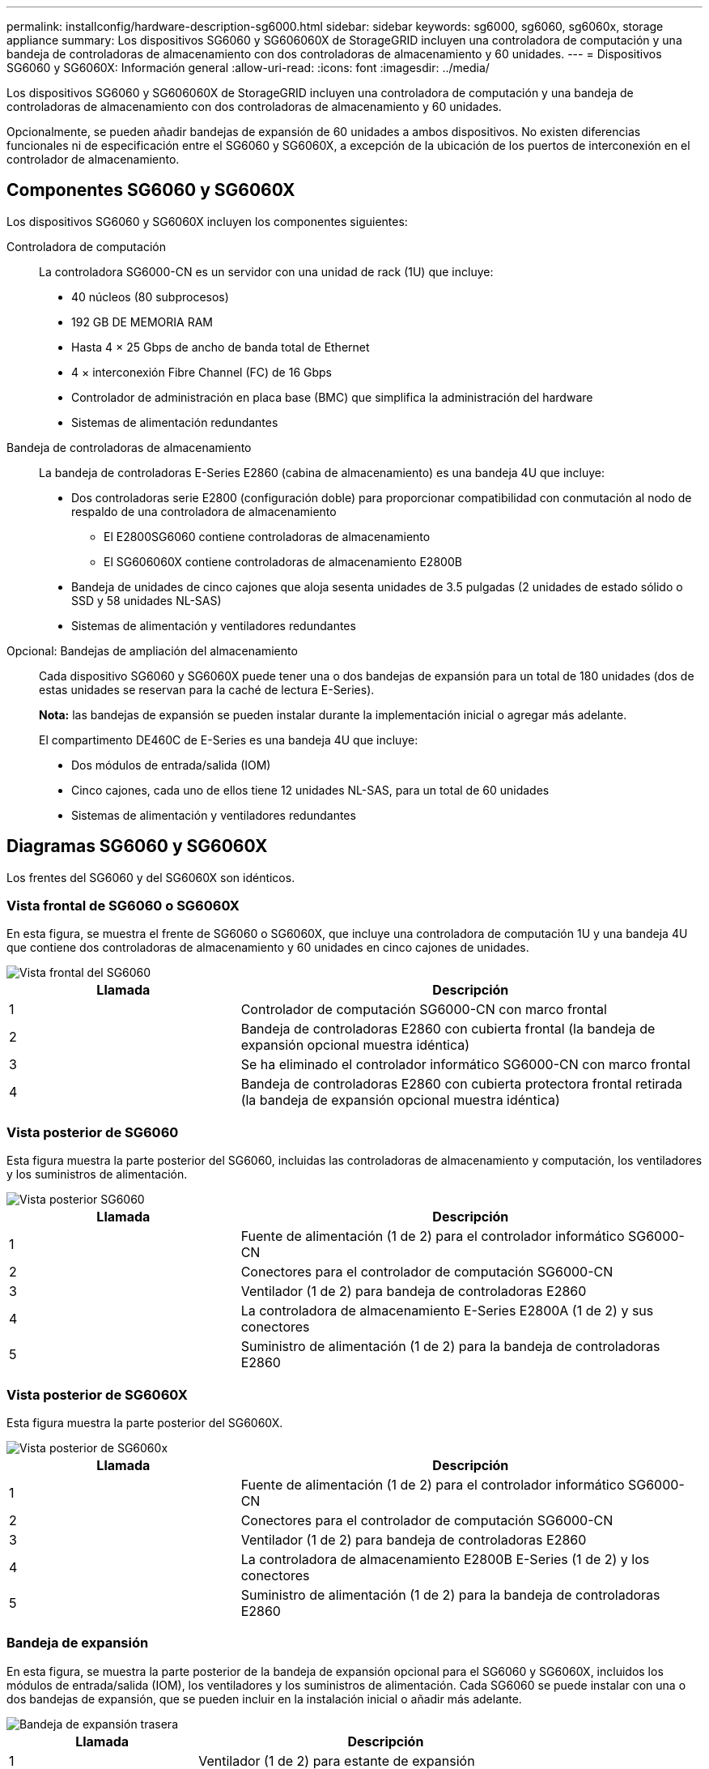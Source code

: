 ---
permalink: installconfig/hardware-description-sg6000.html 
sidebar: sidebar 
keywords: sg6000, sg6060, sg6060x, storage appliance 
summary: Los dispositivos SG6060 y SG606060X de StorageGRID incluyen una controladora de computación y una bandeja de controladoras de almacenamiento con dos controladoras de almacenamiento y 60 unidades. 
---
= Dispositivos SG6060 y SG6060X: Información general
:allow-uri-read: 
:icons: font
:imagesdir: ../media/


[role="lead"]
Los dispositivos SG6060 y SG606060X de StorageGRID incluyen una controladora de computación y una bandeja de controladoras de almacenamiento con dos controladoras de almacenamiento y 60 unidades.

Opcionalmente, se pueden añadir bandejas de expansión de 60 unidades a ambos dispositivos. No existen diferencias funcionales ni de especificación entre el SG6060 y SG6060X, a excepción de la ubicación de los puertos de interconexión en el controlador de almacenamiento.



== Componentes SG6060 y SG6060X

Los dispositivos SG6060 y SG6060X incluyen los componentes siguientes:

Controladora de computación:: La controladora SG6000-CN es un servidor con una unidad de rack (1U) que incluye:
+
--
* 40 núcleos (80 subprocesos)
* 192 GB DE MEMORIA RAM
* Hasta 4 × 25 Gbps de ancho de banda total de Ethernet
* 4 × interconexión Fibre Channel (FC) de 16 Gbps
* Controlador de administración en placa base (BMC) que simplifica la administración del hardware
* Sistemas de alimentación redundantes


--
Bandeja de controladoras de almacenamiento:: La bandeja de controladoras E-Series E2860 (cabina de almacenamiento) es una bandeja 4U que incluye:
+
--
* Dos controladoras serie E2800 (configuración doble) para proporcionar compatibilidad con conmutación al nodo de respaldo de una controladora de almacenamiento
+
** El E2800SG6060 contiene controladoras de almacenamiento
** El SG606060X contiene controladoras de almacenamiento E2800B


* Bandeja de unidades de cinco cajones que aloja sesenta unidades de 3.5 pulgadas (2 unidades de estado sólido o SSD y 58 unidades NL-SAS)
* Sistemas de alimentación y ventiladores redundantes


--
Opcional: Bandejas de ampliación del almacenamiento:: Cada dispositivo SG6060 y SG6060X puede tener una o dos bandejas de expansión para un total de 180 unidades (dos de estas unidades se reservan para la caché de lectura E-Series).
+
--
*Nota:* las bandejas de expansión se pueden instalar durante la implementación inicial o agregar más adelante.

El compartimento DE460C de E-Series es una bandeja 4U que incluye:

* Dos módulos de entrada/salida (IOM)
* Cinco cajones, cada uno de ellos tiene 12 unidades NL-SAS, para un total de 60 unidades
* Sistemas de alimentación y ventiladores redundantes


--




== Diagramas SG6060 y SG6060X

Los frentes del SG6060 y del SG6060X son idénticos.



=== Vista frontal de SG6060 o SG6060X

En esta figura, se muestra el frente de SG6060 o SG6060X, que incluye una controladora de computación 1U y una bandeja 4U que contiene dos controladoras de almacenamiento y 60 unidades en cinco cajones de unidades.

image::../media/sg6060_front_view_with_and_without_bezels.gif[Vista frontal del SG6060]

[cols="1a,2a"]
|===
| Llamada | Descripción 


 a| 
1
 a| 
Controlador de computación SG6000-CN con marco frontal



 a| 
2
 a| 
Bandeja de controladoras E2860 con cubierta frontal (la bandeja de expansión opcional muestra idéntica)



 a| 
3
 a| 
Se ha eliminado el controlador informático SG6000-CN con marco frontal



 a| 
4
 a| 
Bandeja de controladoras E2860 con cubierta protectora frontal retirada (la bandeja de expansión opcional muestra idéntica)

|===


=== Vista posterior de SG6060

Esta figura muestra la parte posterior del SG6060, incluidas las controladoras de almacenamiento y computación, los ventiladores y los suministros de alimentación.

image::../media/sg6060_rear_view.gif[Vista posterior SG6060]

[cols="1a,2a"]
|===
| Llamada | Descripción 


 a| 
1
 a| 
Fuente de alimentación (1 de 2) para el controlador informático SG6000-CN



 a| 
2
 a| 
Conectores para el controlador de computación SG6000-CN



 a| 
3
 a| 
Ventilador (1 de 2) para bandeja de controladoras E2860



 a| 
4
 a| 
La controladora de almacenamiento E-Series E2800A (1 de 2) y sus conectores



 a| 
5
 a| 
Suministro de alimentación (1 de 2) para la bandeja de controladoras E2860

|===


=== Vista posterior de SG6060X

Esta figura muestra la parte posterior del SG6060X.

image::../media/sg6060x_rear_view.gif[Vista posterior de SG6060x]

[cols="1a,2a"]
|===
| Llamada | Descripción 


 a| 
1
 a| 
Fuente de alimentación (1 de 2) para el controlador informático SG6000-CN



 a| 
2
 a| 
Conectores para el controlador de computación SG6000-CN



 a| 
3
 a| 
Ventilador (1 de 2) para bandeja de controladoras E2860



 a| 
4
 a| 
La controladora de almacenamiento E2800B E-Series (1 de 2) y los conectores



 a| 
5
 a| 
Suministro de alimentación (1 de 2) para la bandeja de controladoras E2860

|===


=== Bandeja de expansión

En esta figura, se muestra la parte posterior de la bandeja de expansión opcional para el SG6060 y SG6060X, incluidos los módulos de entrada/salida (IOM), los ventiladores y los suministros de alimentación. Cada SG6060 se puede instalar con una o dos bandejas de expansión, que se pueden incluir en la instalación inicial o añadir más adelante.

image::../media/de460c_expansion_shelf_rear_view.gif[Bandeja de expansión trasera]

[cols="1a,2a"]
|===
| Llamada | Descripción 


 a| 
1
 a| 
Ventilador (1 de 2) para estante de expansión



 a| 
2
 a| 
Iom (1 de 2) para la bandeja de expansión



 a| 
3
 a| 
Fuente de alimentación (1 de 2) para la bandeja de expansión

|===


== SG6000 controladores

Cada modelo del dispositivo SG6000 de StorageGRID incluye un controlador de computación SG6000-CN en un compartimento 1U y controladoras de almacenamiento E-Series dúplex en una carcasa 2U o 4U, según el modelo. Revise los diagramas para obtener más información sobre cada tipo de controladora.



=== Controladora de computación SG6000-CN

* Proporciona recursos de computación para el dispositivo.
* Incluye el instalador de dispositivos StorageGRID.
+

NOTE: El software StorageGRID no está preinstalado en el dispositivo. Este software se recupera del nodo de administración cuando se implementa el dispositivo.

* Se puede conectar a las tres redes StorageGRID, incluidas la red de cuadrícula, la red de administración y la red de cliente.
* Se conecta a las controladoras de almacenamiento E-Series y funciona como iniciador.




==== Conectores SG6000-CN

image::../media/sg6000_cn_rear_connectors.gif[Conectores posteriores SG6000-CN]

[cols="1a,2a,2a,3a"]
|===
| Llamada | Puerto | Tipo | Uso 


 a| 
1
 a| 
Puertos de interconexión 1-4
 a| 
Fibre Channel (FC) de 16 GB/s con óptica integrada
 a| 
Conecte la controladora SG6000-CN a las controladoras E2800 (dos conexiones a cada E2800).



 a| 
2
 a| 
Puertos de red 1-4
 a| 
10-GbE o 25-GbE, según el tipo de transceptor cable o SFP, la velocidad del switch y la velocidad de enlace configurada
 a| 
Conéctese a la red de red y a la red de cliente para StorageGRID.



 a| 
3
 a| 
Puerto de gestión de BMC
 a| 
1 GbE (RJ-45).
 a| 
Conéctese al controlador de administración de la placa base SG6000-CN.



 a| 
4
 a| 
Puertos de diagnóstico y soporte
 a| 
* VGA
* Serie, 115200 8-N-1
* USB

 a| 
Reservado para uso del soporte técnico.



 a| 
5
 a| 
Puerto de red de administrador 1
 a| 
1 GbE (RJ-45).
 a| 
Conecte el SG6000-CN a la red de administración para StorageGRID.



 a| 
6
 a| 
Puerto de red de administración 2
 a| 
1 GbE (RJ-45).
 a| 
Opciones:

* Bond con el puerto de gestión 1 para una conexión redundante con la red de administrador para StorageGRID.
* Deje sin cables y disponible para acceso local temporal (IP 169.254.0.1).
* Durante la instalación, use el puerto 2 para la configuración IP si las direcciones IP asignadas para DHCP no están disponibles.


|===


=== SGF6024: Controladores de almacenamiento EF570

* Dos controladoras para admitir conmutación al nodo de respaldo.
* Gestione el almacenamiento de datos en las unidades.
* Funcionan como controladoras E-Series estándar en una configuración doble.
* Incluya software de sistema operativo SANtricity (firmware de la controladora).
* Incluir System Manager de SANtricity para supervisar hardware de almacenamiento y gestionar alertas, la función AutoSupport y la función Drive Security.
* Conéctese al controlador SG6000-CN y proporcione acceso al almacenamiento flash.




==== EF570 conectores

image::../media/ef570_rear_connectors.gif[Conectores traseros de EF570]

[cols="1a,2a,2a,3a"]
|===
| Llamada | Puerto | Tipo | Uso 


 a| 
1
 a| 
Puertos de interconexión 1 y 2
 a| 
SFP óptico FC de 16 Gb/s.
 a| 
Conecte cada una de las controladoras EF570 al controlador SG6000-CN.

Existen cuatro conexiones a la controladora SG6000-CN (dos de cada EF570).



 a| 
2
 a| 
Puertos de diagnóstico y soporte
 a| 
* Puerto serie RJ-45
* Puerto serie micro USB
* Puerto USB

 a| 
Reservado para uso del soporte técnico.



 a| 
3
 a| 
Puertos de expansión de unidades
 a| 
SAS de 12 GB/s
 a| 
No se utiliza. El dispositivo SGF6024 no es compatible con bandejas de unidades de expansión.



 a| 
4
 a| 
Puertos de gestión 1 y 2
 a| 
Ethernet de 1 GB (RJ-45)
 a| 
* El puerto 1 se conecta a la red en la que se accede a System Manager de SANtricity en un explorador.
* El puerto 2 está reservado para uso del soporte técnico.


|===


=== SG6060 y SG6060X: E2800 controladoras de almacenamiento

* Dos controladoras para admitir conmutación al nodo de respaldo.
* Gestione el almacenamiento de datos en las unidades.
* Funcionan como controladoras E-Series estándar en una configuración doble.
* Incluya software de sistema operativo SANtricity (firmware de la controladora).
* Incluir System Manager de SANtricity para supervisar hardware de almacenamiento y gestionar alertas, la función AutoSupport y la función Drive Security.
* Conéctese al controlador SG6000-CN y proporcione acceso al almacenamiento.


SG6060 y SG6060X utilizan controladoras de almacenamiento E2800.

[cols="1a,2a,2a"]
|===
| Dispositivo | Controladora | HIC de controladora 


 a| 
SG6060
 a| 
Dos controladoras de almacenamiento E2800A
 a| 
Ninguno



 a| 
SG606060X
 a| 
Dos controladoras de almacenamiento E2800B
 a| 
HIC de cuatro puertos

|===
Las controladoras de almacenamiento E2800A y E2800B son idénticas en las especificaciones y funcionan excepto la ubicación de los puertos de interconexión.


CAUTION: No utilice un E2800A y un E2800B en el mismo dispositivo.



==== E2800A conectores

image::../media/e2800_controller_with_callouts.gif[Conectores en el controlador E2800A]

[cols="1a,2a,2a,3a"]
|===
| Llamada | Puerto | Tipo | Uso 


 a| 
1
 a| 
Puertos de interconexión 1 y 2
 a| 
SFP óptico FC de 16 Gb/s.
 a| 
Conecte cada uno de los controladores E2800A al controlador SG6000-CN.

Hay cuatro conexiones al controlador SG6000-CN (dos de cada E2800A).



 a| 
2
 a| 
Puertos de gestión 1 y 2
 a| 
Ethernet de 1 GB (RJ-45)
 a| 
* Opciones del puerto 1:
+
** Conéctese a una red de gestión para habilitar el acceso TCP/IP directo a System Manager de SANtricity
** Deje sin cables para guardar un puerto del switch y una dirección IP.  Acceda a SANtricity System Manager usando las interfaces de usuario del instalador de Grid Manager o Storage Grid Appliance.




*Nota*: Algunas funciones opcionales de SANtricity, como sincronización NTP para marcas de hora de registro precisas, no están disponibles cuando elige dejar el puerto 1 sin cable.

*Nota*: Se requiere StorageGRID 11.5 o superior, y SANtricity 11.70 o superior, cuando salga del Puerto 1 sin cables.

* El puerto 2 está reservado para uso del soporte técnico.




 a| 
3
 a| 
Puertos de diagnóstico y soporte
 a| 
* Puerto serie RJ-45
* Puerto serie micro USB
* Puerto USB

 a| 
Reservado para uso del soporte técnico.



 a| 
4
 a| 
Puertos de expansión de unidad 1 y 2
 a| 
SAS de 12 GB/s
 a| 
Conecte los puertos con los puertos de expansión de unidades en los IOM de la bandeja de expansión.

|===


==== E2800B conectores

image::../media/e2800B_controller_with_callouts.gif[Conectores en el controlador E2800B]

[cols="1a,2a,2a,3a"]
|===
| Llamada | Puerto | Tipo | Uso 


 a| 
1
 a| 
Puertos de interconexión 1 y 2
 a| 
SFP óptico FC de 16 Gb/s.
 a| 
Conecte cada una de las controladoras E2800B a la controladora SG6000-CN.

Existen cuatro conexiones a la controladora SG6000-CN (dos de cada E2800B).



 a| 
2
 a| 
Puertos de gestión 1 y 2
 a| 
Ethernet de 1 GB (RJ-45)
 a| 
* Opciones del puerto 1:
+
** Conéctese a una red de gestión para habilitar el acceso TCP/IP directo a System Manager de SANtricity
** Deje sin cables para guardar un puerto del switch y una dirección IP.  Acceda a SANtricity System Manager usando las interfaces de usuario del instalador de Grid Manager o Storage Grid Appliance.




*Nota*: Algunas funciones opcionales de SANtricity, como sincronización NTP para marcas de hora de registro precisas, no están disponibles cuando elige dejar el puerto 1 sin cable.

*Nota*: Se requiere StorageGRID 11.5 o superior, y SANtricity 11.70 o superior, cuando salga del Puerto 1 sin cables.

* El puerto 2 está reservado para uso del soporte técnico.




 a| 
3
 a| 
Puertos de diagnóstico y soporte
 a| 
* Puerto serie RJ-45
* Puerto serie micro USB
* Puerto USB

 a| 
Reservado para uso del soporte técnico.



 a| 
4
 a| 
Puertos de expansión de unidad 1 y 2
 a| 
SAS de 12 GB/s
 a| 
Conecte los puertos con los puertos de expansión de unidades en los IOM de la bandeja de expansión.

|===


=== SG6060 y SG6060X: IOM para bandejas de expansión opcionales

La bandeja de expansión contiene dos módulos de I/o (IOM) que se conectan a las controladoras de almacenamiento o a otras bandejas de expansión.



==== Conectores de IOM

image::../media/iom_connectors.gif[IOM parte trasera]

[cols="1a,2a,2a,3a"]
|===
| Llamada | Puerto | Tipo | Uso 


 a| 
1
 a| 
Puertos de expansión de unidades 1-4
 a| 
SAS de 12 GB/s
 a| 
Conecte cada puerto a las controladoras de almacenamiento o a la bandeja de expansión adicional (si la hubiera).

|===